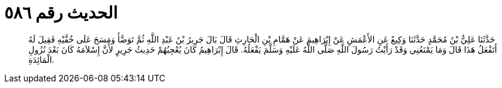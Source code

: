 
= الحديث رقم ٥٨٦

[quote.hadith]
حَدَّثَنَا عَلِيُّ بْنُ مُحَمَّدٍ حَدَّثَنَا وَكِيعٌ عَنِ الأَعْمَشِ عَنْ إِبْرَاهِيمَ عَنْ هَمَّامِ بْنِ الْحَارِثِ قَالَ بَالَ جَرِيرُ بْنُ عَبْدِ اللَّهِ ثُمَّ تَوَضَّأَ وَمَسَحَ عَلَى خُفَّيْهِ فَقِيلَ لَهُ أَتَفْعَلُ هَذَا قَالَ وَمَا يَمْنَعُنِي وَقَدْ رَأَيْتُ رَسُولَ اللَّهِ صَلَّى اللَّهُ عَلَيْهِ وَسَلَّمَ يَفْعَلُهُ. قَالَ إِبْرَاهِيمُ كَانَ يُعْجِبُهُمْ حَدِيثُ جَرِيرٍ لأَنَّ إِسْلاَمَهُ كَانَ بَعْدَ نُزُولِ الْمَائِدَةِ.
